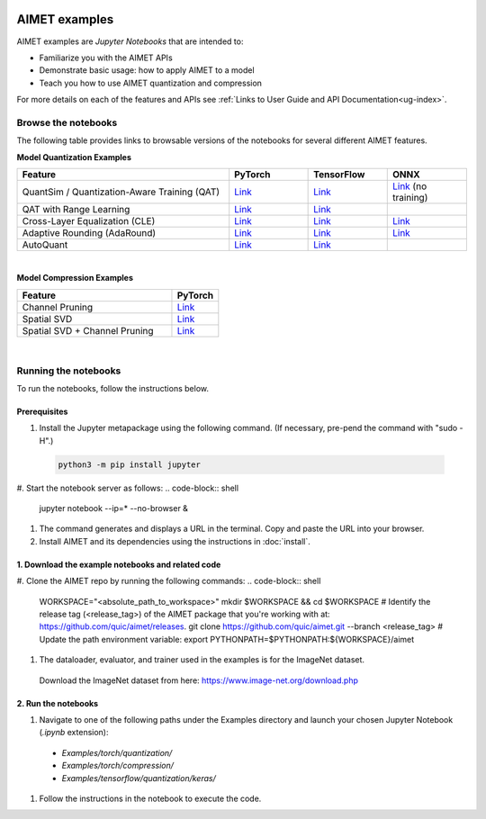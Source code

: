 .. _ug-examples:

.. image:: ../images/logo-quic-on@h68.png

##############
AIMET examples
##############

AIMET examples are *Jupyter Notebooks* that are intended to:

- Familiarize you with the AIMET APIs
- Demonstrate basic usage: how to apply AIMET to a model
- Teach you how to use AIMET quantization and compression

For more details on each of the features and APIs see :ref:`Links to User Guide and API Documentation<ug-index>`.

Browse the notebooks
====================

The following table provides links to browsable versions of the notebooks for several different AIMET features.

**Model Quantization Examples**

.. list-table::
   :widths: 32 12 12 12
   :header-rows: 1

   * - Feature
     - PyTorch
     - TensorFlow
     - ONNX
   * - QuantSim / Quantization-Aware Training (QAT)
     - `Link <../Examples/torch/quantization/qat.ipynb>`_
     - `Link <../Examples/tensorflow/quantization/keras/qat.ipynb>`_
     - `Link <../Examples/onnx/quantization/quantsim.ipynb>`_  (no training)
   * - QAT with Range Learning
     - `Link <../Examples/torch/quantization/qat_range_learning.ipynb>`_
     - `Link <../Examples/tensorflow/quantization/keras/qat_range_learning.ipynb>`_
     -
   * - Cross-Layer Equalization (CLE)
     - `Link <../Examples/torch/quantization/cle_bc.ipynb>`_
     - `Link <../Examples/tensorflow/quantization/keras/quantsim_cle.ipynb>`_
     - `Link <../Examples/onnx/quantization/cle.ipynb>`_
   * - Adaptive Rounding (AdaRound)
     - `Link <../Examples/torch/quantization/adaround.ipynb>`_
     - `Link <../Examples/tensorflow/quantization/keras/adaround.ipynb>`_
     - `Link <../Examples/onnx/quantization/adaround.ipynb>`_
   * - AutoQuant
     - `Link <../Examples/torch/quantization/autoquant_v2.ipynb>`_
     - `Link <../Examples/tensorflow/quantization/keras/autoquant.ipynb>`_
     -

|
**Model Compression Examples**

.. list-table::
   :widths: 40 12
   :header-rows: 1

   * - Feature
     - PyTorch
   * - Channel Pruning
     - `Link <../Examples/torch/compression/channel_pruning.ipynb>`_
   * - Spatial SVD
     - `Link <../Examples/torch/compression/spatial_svd.ipynb>`_
   * - Spatial SVD + Channel Pruning
     - `Link <../Examples/torch/compression/spatial_svd_channel_pruning.ipynb>`_


|
Running the notebooks
=====================

To run the notebooks, follow the instructions below.

Prerequisites
-------------

#. Install the Jupyter metapackage using the following command. (If necessary, pre-pend the command with "sudo -H".)
  .. code-block:: shell

    python3 -m pip install jupyter
#. Start the notebook server as follows:
.. code-block:: shell
    
    jupyter notebook --ip=* --no-browser &
#. The command generates and displays a URL in the terminal. Copy and paste the URL into your browser.
#. Install AIMET and its dependencies using the instructions in :doc:`install`.


1. Download the example notebooks and related code
--------------------------------------------------

#. Clone the AIMET repo by running the following commands:
.. code-block:: shell
   WORKSPACE="<absolute_path_to_workspace>"
   mkdir $WORKSPACE && cd $WORKSPACE
   # Identify the release tag (<release_tag>) of the AIMET package that you're working with at: https://github.com/quic/aimet/releases.
   git clone https://github.com/quic/aimet.git --branch <release_tag>
   # Update the path environment variable:
   export PYTHONPATH=$PYTHONPATH:${WORKSPACE}/aimet
#. The dataloader, evaluator, and trainer used in the examples is for the ImageNet dataset.
  Download the ImageNet dataset from here: https://www.image-net.org/download.php

2. Run the notebooks
--------------------

#. Navigate to one of the following paths under the Examples directory and launch your chosen Jupyter Notebook (`.ipynb` extension):
  - `Examples/torch/quantization/`
  - `Examples/torch/compression/`
  - `Examples/tensorflow/quantization/keras/`
#. Follow the instructions in the notebook to execute the code.
